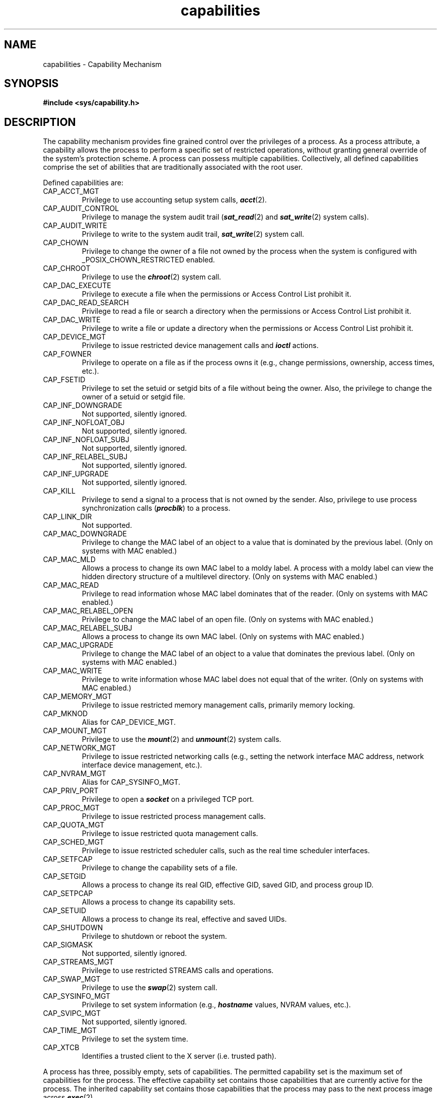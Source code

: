 .TH capabilities 4
.SH NAME
capabilities \- Capability Mechanism
.SH SYNOPSIS
\f3#include <sys/capability.h>\fP
.SH DESCRIPTION
The capability mechanism provides fine grained control over the
privileges of a process.  As a process attribute, a capability allows
the process to perform a specific set of restricted operations,
without granting general override of the system's protection scheme.
A process can possess multiple capabilities.  Collectively, all
defined capabilities comprise the set of abilities that are
traditionally associated with the root user.
.P
Defined capabilities are:
.TP
CAP_ACCT_MGT
Privilege to use accounting setup system calls, \f4acct\f1(2).
.TP
CAP_AUDIT_CONTROL
Privilege to manage the system audit trail (\f4sat_read\fP(2) and
\f4sat_write\fP(2) system calls).
.TP
CAP_AUDIT_WRITE
Privilege to write to the system audit trail, \f4sat_write\fP(2) system call.
.TP
CAP_CHOWN
Privilege to change the owner of a file not owned by the process when
the system is configured with _POSIX_CHOWN_RESTRICTED enabled.
.TP
CAP_CHROOT
Privilege to use the \f4chroot\f1(2) system call.
.TP
CAP_DAC_EXECUTE
Privilege to execute a file when the permissions or Access Control List
prohibit it.
.TP
CAP_DAC_READ_SEARCH
Privilege to read a file or search a directory when the permissions
or Access Control List prohibit it.
.TP
CAP_DAC_WRITE
Privilege to write a file or update a directory when the permissions
or Access Control List prohibit it.
.TP
CAP_DEVICE_MGT
Privilege to issue restricted device management calls and \f4ioctl\fP
actions.
.TP
CAP_FOWNER
Privilege to operate on a file as if the process owns it (e.g., change
permissions, ownership, access times, etc.).
.TP
CAP_FSETID
Privilege to set the setuid or setgid bits of a file without being the owner.
Also, the privilege to change the owner of a setuid or setgid file.
.TP
CAP_INF_DOWNGRADE
Not supported, silently ignored.
.TP
CAP_INF_NOFLOAT_OBJ
Not supported, silently ignored.
.TP
CAP_INF_NOFLOAT_SUBJ
Not supported, silently ignored.
.TP
CAP_INF_RELABEL_SUBJ
Not supported, silently ignored.
.TP
CAP_INF_UPGRADE
Not supported, silently ignored.
.TP
CAP_KILL
Privilege to send a signal to a process that is not owned by the sender.
Also, privilege to use process synchronization calls (\f4procblk\fP)
to a process.
.TP
CAP_LINK_DIR
Not supported.
.TP
CAP_MAC_DOWNGRADE
Privilege to change the MAC label of an object to a value that is dominated
by the previous label.  (Only on systems with MAC enabled.)
.TP
CAP_MAC_MLD
Allows a process to change its own MAC label to a moldy label. A process
with a moldy label can view the hidden directory structure of a multilevel
directory. (Only on systems with MAC enabled.)
.TP
CAP_MAC_READ
Privilege to read information whose MAC label dominates that of the
reader.  (Only on systems with MAC enabled.)
.TP
CAP_MAC_RELABEL_OPEN
Privilege to change the MAC label of an open file.
(Only on systems with MAC enabled.)
.TP
CAP_MAC_RELABEL_SUBJ
Allows a process to change its own MAC label.
(Only on systems with MAC enabled.)
.TP
CAP_MAC_UPGRADE
Privilege to change the MAC label of an object to a value that dominates
the previous label.  (Only on systems with MAC enabled.)
.TP
CAP_MAC_WRITE
Privilege to write information whose MAC label does not equal that
of the writer.  (Only on systems with MAC enabled.)
.TP
CAP_MEMORY_MGT
Privilege to issue restricted memory management calls, primarily memory
locking.
.TP
CAP_MKNOD
Alias for CAP_DEVICE_MGT.
.TP
CAP_MOUNT_MGT
Privilege to use the \f4mount\f1(2) and \f4unmount\f1(2) system calls.
.TP
CAP_NETWORK_MGT
Privilege to issue restricted networking calls (e.g., setting the network
interface MAC address, network interface device management, etc.).
.TP
CAP_NVRAM_MGT
Alias for CAP_SYSINFO_MGT.
.TP
CAP_PRIV_PORT
Privilege to open a \f4socket\f1 on a privileged TCP port.
.TP
CAP_PROC_MGT
Privilege to issue restricted process management calls.
.TP
CAP_QUOTA_MGT
Privilege to issue restricted quota management calls.
.TP
CAP_SCHED_MGT
Privilege to issue restricted scheduler calls, such as the real time
scheduler interfaces.
.TP
CAP_SETFCAP
Privilege to change the capability sets of a file.
.TP
CAP_SETGID
Allows a process to change its real GID, effective GID, saved GID,
and process group ID.
.TP
CAP_SETPCAP
Allows a process to change its capability sets.
.TP
CAP_SETUID
Allows a process to change its real, effective and saved UIDs.
.TP
CAP_SHUTDOWN
Privilege to shutdown or reboot the system.
.TP
CAP_SIGMASK
Not supported, silently ignored.
.TP
CAP_STREAMS_MGT
Privilege to use restricted STREAMS calls and operations.
.TP
CAP_SWAP_MGT
Privilege to use the \f4swap\fP(2) system call.
.TP
CAP_SYSINFO_MGT
Privilege to set system information (e.g., \f4hostname\fP values,
NVRAM values, etc.).
.TP
CAP_SVIPC_MGT
Not supported, silently ignored.
.TP
CAP_TIME_MGT
Privilege to set the system time.
.TP
CAP_XTCB
Identifies a trusted client to the X server (i.e. trusted path).
.P
A process has three, possibly empty, sets of capabilities.  The
permitted capability set is the maximum set of capabilities for
the process.  The effective capability set contains those
capabilities that are currently active for the process.  The
inherited capability set contains those capabilities that the
process may pass to the next process image across \f4exec\fP(2).
.P
Only capabilities in a process' effective capability set allow
the process to perform restricted operations.  A process may
use capability management functions to add or remove capabilities
from its effective capability set.  However the capabilities
that a process can make effective are limited to those that
exist in its permitted capability set.
.P
Only capabilities in the process' inherited capability set can
be passed across \f4exec\fP(2).
.P
Capabilities are also associated with files.
There may or may not be a capability set associated with a specific
file. If a file has no capability set, execution of this
file through an \f4exec\fP(2) will leave the process' capability set 
unchanged. If a file has a capability set, execution of file will 
affect the process' capability set in the following way: a file's 
inherited capability set further constrains the process inherited 
capabilities that are passed from one process image to another. 
The file's permitted capability set contains the
capabilities that are unconditionally permitted to a process
upon execution of that file.  The file's effective capabilities
are the capabilities that become immediately active for the
process upon execution of the file.
.P
More precisely described, the process capability assignment
algorithm is:

.Ex
.nf
    I-proc-new = I-proc-old & I-file
    P-proc-new = P-file | (I-proc-new & P-proc-old)
    E-proc-new = P-proc-new & E-file
.fi
.Ee
.P
File capabilities are supported only on XFS file systems.
.P
At the interface to the library routines, the capability sets
are represented in a
\f2struct cap_set\fP which is defined in \f2<sys/capability.h>\fP.  

.Ex
.nf
    typedef __uint64_t cap_value_t;

    struct cap_set {
	    cap_value_t     cap_effective;  /* use in capability checks */
	    cap_value_t     cap_permitted;  /* combined with file attrs */
	    cap_value_t     cap_inheritable;/* pass through exec */
    };
    typedef struct cap_set cap_set_t;
    typedef struct cap_set * cap_t;
.fi
.Ee

Macros in \f4<sys/capability.h>\fP may be used to query, set or examine the
capability sets.
.SH EXTERNAL REPRESENTATION
The routines \f4cap_from_text\fP(3c) and \f4cap_to_text\fP(3c) do the
conversion between the internal structures and the external text form
of capabilities.  The output of \f4cap_to_text\fP may be used in 
\f4cap_from_text\fP to recreate the original capability sets.
.P
The text representation of capability sets is a string, which consists of
one or more capability lists.  Each capability list has the form:
.ce
capname[,capname]OF
.br
where capname is a defined capability name (described above).  The name
ALL indicates all capabilities.
.P
F is a sequence of one or more flags chosen from "e", "i", "p"
indicating which capability sets are to be affected.  "e" indicates
the effective capability set, "p" indicates the permitted capability
set, and "i" indicates the inherited capability set.
.P
O is the operation chosen from "=", "+", "-", indicating to initialize,
add, or delete the specified capabilities in the affected capability
sets.
.P
The capability lists are interpreted sequentially.
.P
All characters from the symbol "#" to the end of the line are interpreted
as comments and are ignored.
.SH "SEE ALSO"
chcap(1),
cap_get_proc(3C),
cap_set_proc(3C),
cap_from_text(3C),
cap_to_text(3C),
capability(4),
dominance(5).
